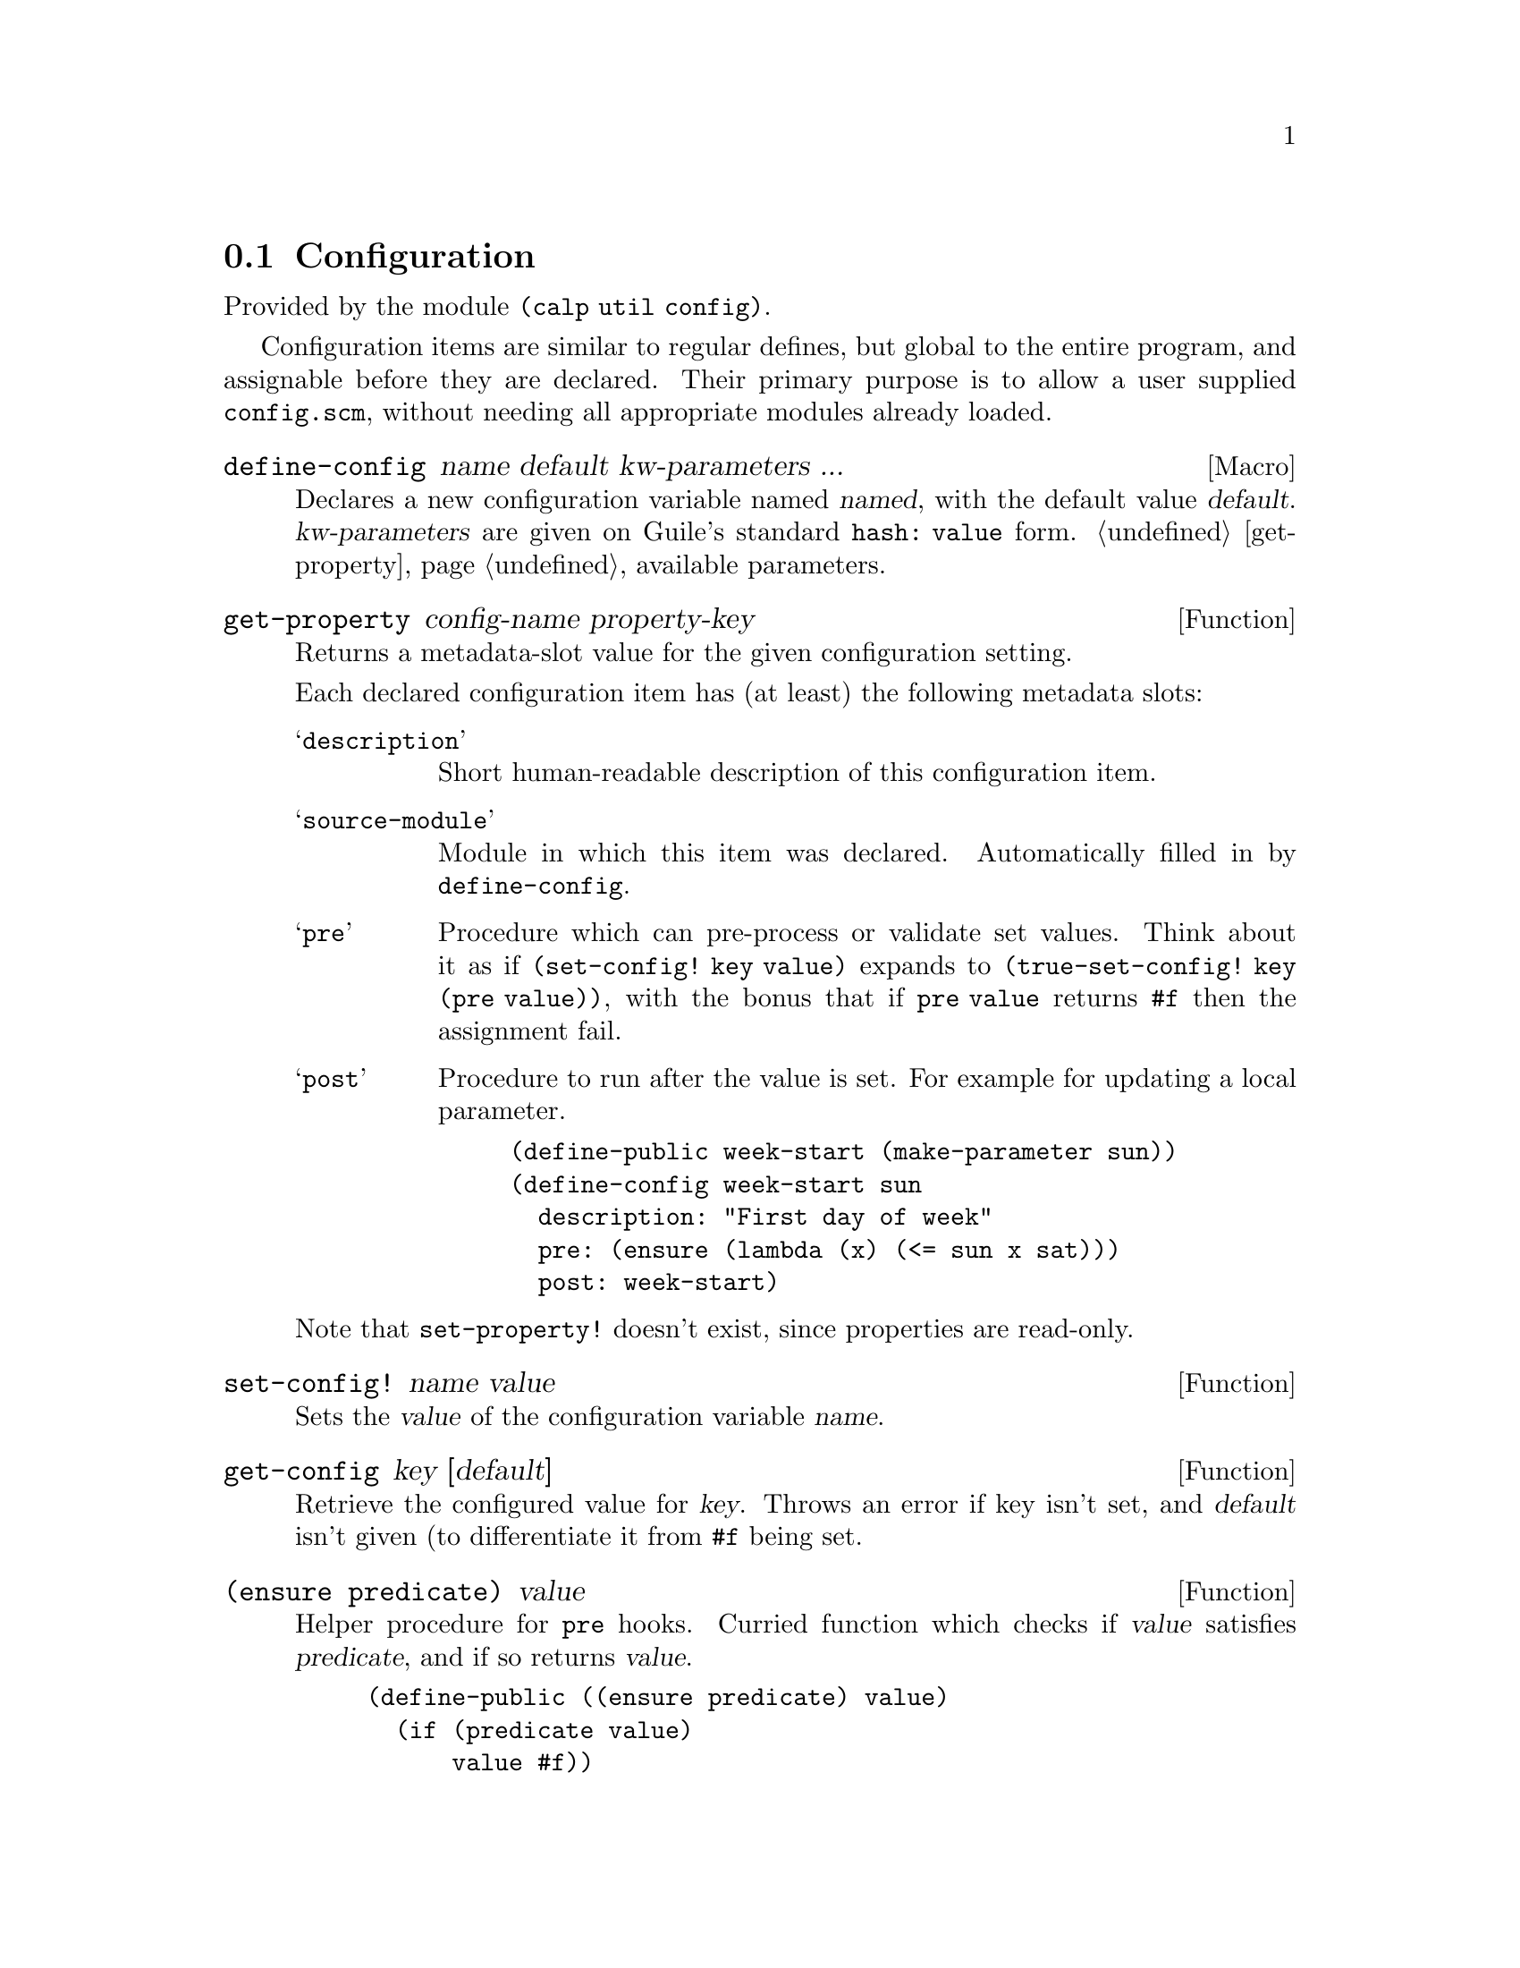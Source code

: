 @node Configuration

@section Configuration

Provided by the module @code{(calp util config)}.

Configuration items are similar to regular defines, but global to the
entire program, and assignable before they are declared.
Their primary purpose is to allow a user supplied @file{config.scm},
without needing all appropriate modules already loaded.

@defmac define-config name default kw-parameters ...
Declares a new configuration variable named @var{named}, with the
default value @var{default}. @var{kw-parameters} are given on Guile's
standard @code{hash: value} form. @ref{get-property} available parameters.
@end defmac

@defun get-property config-name property-key
Returns a metadata-slot value for the given configuration setting.

Each declared configuration item has (at least) the following metadata
slots:

@table @samp
@item description
Short human-readable description of this configuration item.

@item source-module
Module in which this item was declared. Automatically filled in by @code{define-config}.

@item pre
Procedure which can pre-process or validate set values. Think about it
as if @code{(set-config! key value)} expands to
@code{(true-set-config! key (pre value))},
with the bonus that if @code{pre value} returns @code{#f} then the
assignment fail.

@item post
Procedure to run after the value is set. For example for updating a
local parameter.
@example
(define-public week-start (make-parameter sun))
(define-config week-start sun
  description: "First day of week"
  pre: (ensure (lambda (x) (<= sun x sat)))
  post: week-start)
@end example
@end table

@findex set-property!
Note that @code{set-property!} doesn't exist, since properties are read-only.
@end defun

@defun set-config! name value
Sets the @var{value} of the configuration variable @var{name}.
@end defun

@defun get-config key [default]
Retrieve the configured value for @var{key}. Throws an error if key
isn't set, and @var{default} isn't given (to differentiate it from
@code{#f} being set.
@end defun

@defun {(ensure predicate)} value
Helper procedure for @code{pre} hooks. Curried function which checks
if @var{value} satisfies @var{predicate}, and if so returns @var{value}.

@example
(define-public ((ensure predicate) value)
  (if (predicate value)
      value #f))
@end example
@end defun

@defun get-configuration-documentation
Collects all variables we know about (both defined and non-defined
(but set)), and builds a markup-tree with information about them.
@c TODO document markup format, link it here
@end defun

@defun format-procedure procedure
Procedure mainly used by @code{get-configuration-documentation}. Gives
a simple string representation of the given procedure.

@example
(format-procedure format-procedure)
⇒ "format-procedure(proc)"

(format-procedure (lambda* (key: (a 1)) (+ a 3)))
⇒ "λkey: a"
@end example
@end defun
